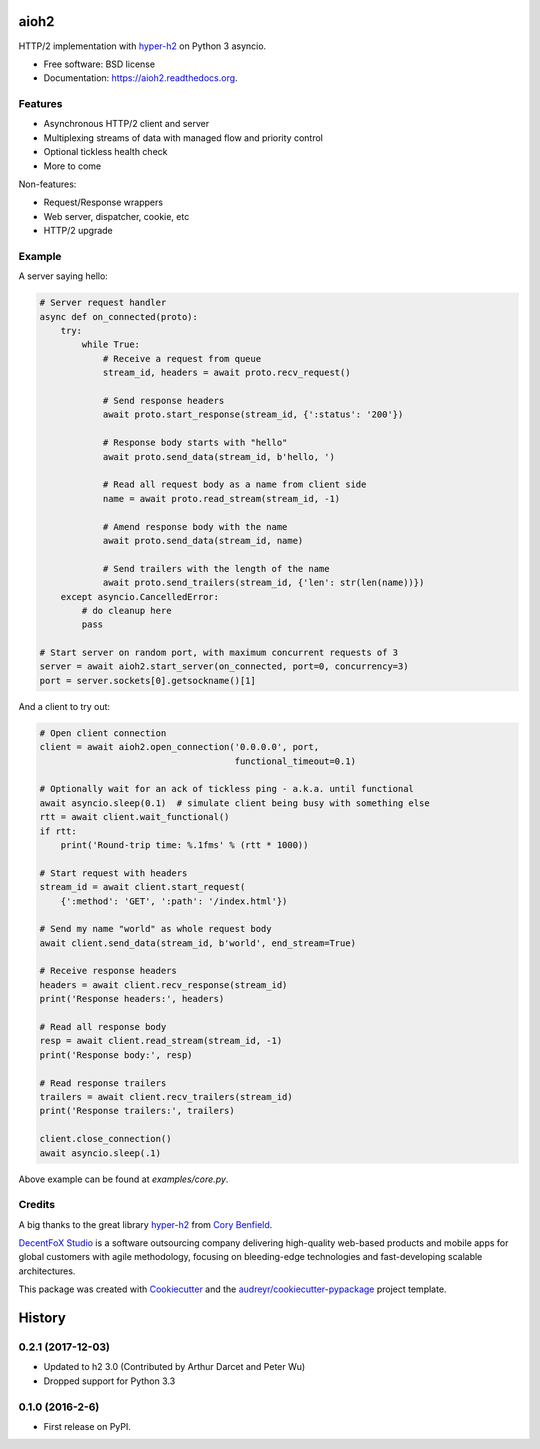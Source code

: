 =====
aioh2
=====

.. image:: https://img.shields.io/pypi/v/aioh2.svg
        :target: https://pypi.python.org/pypi/aioh2

.. image:: https://img.shields.io/travis/decentfox/aioh2.svg
        :target: https://travis-ci.org/decentfox/aioh2

.. image:: https://readthedocs.org/projects/aioh2/badge/?version=latest
        :target: https://readthedocs.org/projects/aioh2/?badge=latest
        :alt: Documentation Status


HTTP/2 implementation with hyper-h2_ on Python 3 asyncio.

* Free software: BSD license
* Documentation: https://aioh2.readthedocs.org.

Features
--------

* Asynchronous HTTP/2 client and server
* Multiplexing streams of data with managed flow and priority control
* Optional tickless health check
* More to come

Non-features:

* Request/Response wrappers
* Web server, dispatcher, cookie, etc
* HTTP/2 upgrade

Example
-------

A server saying hello:

.. code-block:: python

    # Server request handler
    async def on_connected(proto):
        try:
            while True:
                # Receive a request from queue
                stream_id, headers = await proto.recv_request()

                # Send response headers
                await proto.start_response(stream_id, {':status': '200'})

                # Response body starts with "hello"
                await proto.send_data(stream_id, b'hello, ')

                # Read all request body as a name from client side
                name = await proto.read_stream(stream_id, -1)

                # Amend response body with the name
                await proto.send_data(stream_id, name)

                # Send trailers with the length of the name
                await proto.send_trailers(stream_id, {'len': str(len(name))})
        except asyncio.CancelledError:
            # do cleanup here
            pass

    # Start server on random port, with maximum concurrent requests of 3
    server = await aioh2.start_server(on_connected, port=0, concurrency=3)
    port = server.sockets[0].getsockname()[1]


And a client to try out:

.. code-block:: python

    # Open client connection
    client = await aioh2.open_connection('0.0.0.0', port,
                                         functional_timeout=0.1)

    # Optionally wait for an ack of tickless ping - a.k.a. until functional
    await asyncio.sleep(0.1)  # simulate client being busy with something else
    rtt = await client.wait_functional()
    if rtt:
        print('Round-trip time: %.1fms' % (rtt * 1000))

    # Start request with headers
    stream_id = await client.start_request(
        {':method': 'GET', ':path': '/index.html'})

    # Send my name "world" as whole request body
    await client.send_data(stream_id, b'world', end_stream=True)

    # Receive response headers
    headers = await client.recv_response(stream_id)
    print('Response headers:', headers)

    # Read all response body
    resp = await client.read_stream(stream_id, -1)
    print('Response body:', resp)

    # Read response trailers
    trailers = await client.recv_trailers(stream_id)
    print('Response trailers:', trailers)

    client.close_connection()
    await asyncio.sleep(.1)


Above example can be found at `examples/core.py`.


Credits
-------

A big thanks to the great library hyper-h2_ from `Cory Benfield`_.

`DecentFoX Studio`_ is a software outsourcing company delivering high-quality
web-based products and mobile apps for global customers with agile methodology,
focusing on bleeding-edge technologies and fast-developing scalable architectures.

This package was created with Cookiecutter_ and the `audreyr/cookiecutter-pypackage`_ project template.

.. _Cookiecutter: https://github.com/audreyr/cookiecutter
.. _`audreyr/cookiecutter-pypackage`: https://github.com/audreyr/cookiecutter-pypackage
.. _hyper-h2: https://github.com/python-hyper/hyper-h2
.. _`DecentFoX Studio`: http://decentfox.com
.. _`Cory Benfield`: https://github.com/Lukasa


=======
History
=======

0.2.1 (2017-12-03)
------------------

* Updated to h2 3.0 (Contributed by Arthur Darcet and Peter Wu)
* Dropped support for Python 3.3

0.1.0 (2016-2-6)
----------------

* First release on PyPI.


